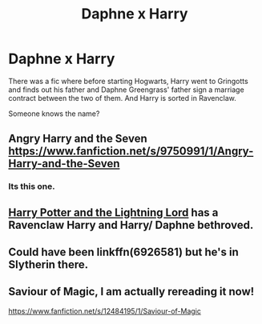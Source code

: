 #+TITLE: Daphne x Harry

* Daphne x Harry
:PROPERTIES:
:Author: Tomlinson28
:Score: 11
:DateUnix: 1556465108.0
:DateShort: 2019-Apr-28
:END:
There was a fic where before starting Hogwarts, Harry went to Gringotts and finds out his father and Daphne Greengrass' father sign a marriage contract between the two of them. And Harry is sorted in Ravenclaw.

Someone knows the name?


** Angry Harry and the Seven [[https://www.fanfiction.net/s/9750991/1/Angry-Harry-and-the-Seven]]
:PROPERTIES:
:Author: heresy23
:Score: 5
:DateUnix: 1556468574.0
:DateShort: 2019-Apr-28
:END:

*** Its this one.
:PROPERTIES:
:Author: ApprehensiveAttempt
:Score: 2
:DateUnix: 1556490435.0
:DateShort: 2019-Apr-29
:END:


** [[https://www.fanfiction.net/s/12246163/1/Harry-Potter-and-the-Lightning-Lord][Harry Potter and the Lightning Lord]] has a Ravenclaw Harry and Harry/ Daphne bethroved.
:PROPERTIES:
:Author: PlusMortgage
:Score: 3
:DateUnix: 1556477994.0
:DateShort: 2019-Apr-28
:END:


** Could have been linkffn(6926581) but he's in Slytherin there.
:PROPERTIES:
:Author: K0ULIK0V
:Score: 2
:DateUnix: 1556467334.0
:DateShort: 2019-Apr-28
:END:


** Saviour of Magic, I am actually rereading it now!

[[https://www.fanfiction.net/s/12484195/1/Saviour-of-Magic]]
:PROPERTIES:
:Author: stevedeans
:Score: 2
:DateUnix: 1556564025.0
:DateShort: 2019-Apr-29
:END:
